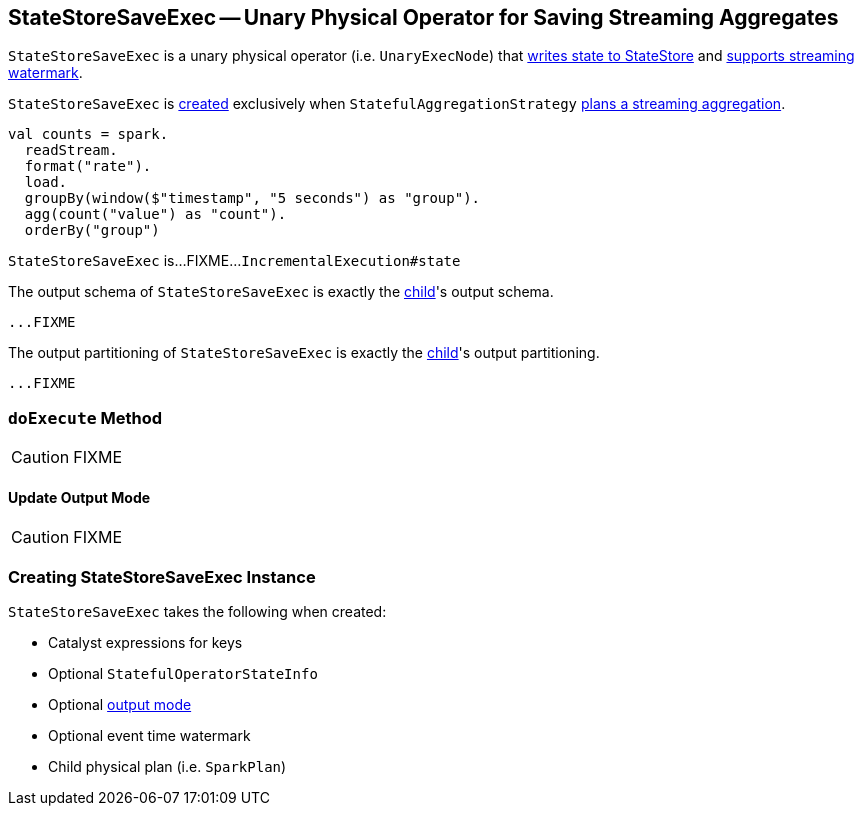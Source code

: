 == [[StateStoreSaveExec]] StateStoreSaveExec -- Unary Physical Operator for Saving Streaming Aggregates

`StateStoreSaveExec` is a unary physical operator (i.e. `UnaryExecNode`) that link:spark-sql-streaming-StateStoreWriter.adoc[writes state to StateStore] and link:spark-sql-streaming-WatermarkSupport.adoc[supports streaming watermark].

`StateStoreSaveExec` is <<creating-instance, created>> exclusively when `StatefulAggregationStrategy` link:spark-sql-streaming-StatefulAggregationStrategy.adoc#apply[plans a streaming aggregation].

[source, scala]
----
val counts = spark.
  readStream.
  format("rate").
  load.
  groupBy(window($"timestamp", "5 seconds") as "group").
  agg(count("value") as "count").
  orderBy("group")

----

`StateStoreSaveExec` is...FIXME...`IncrementalExecution#state`

[[output]]
The output schema of `StateStoreSaveExec` is exactly the <<child, child>>'s output schema.

[source, scala]
----
...FIXME
----

[[outputPartitioning]]
The output partitioning of `StateStoreSaveExec` is exactly the <<child, child>>'s output partitioning.

[source, scala]
----
...FIXME
----

=== [[doExecute]] `doExecute` Method

CAUTION: FIXME

==== [[doExecute-Update]] Update Output Mode

CAUTION: FIXME

=== [[creating-instance]] Creating StateStoreSaveExec Instance

`StateStoreSaveExec` takes the following when created:

* [[keyExpressions]] Catalyst expressions for keys
* [[stateInfo]] Optional `StatefulOperatorStateInfo`
* [[outputMode]] Optional link:spark-sql-streaming-OutputMode.adoc[output mode]
* [[eventTimeWatermark]] Optional event time watermark
* [[child]] Child physical plan (i.e. `SparkPlan`)
